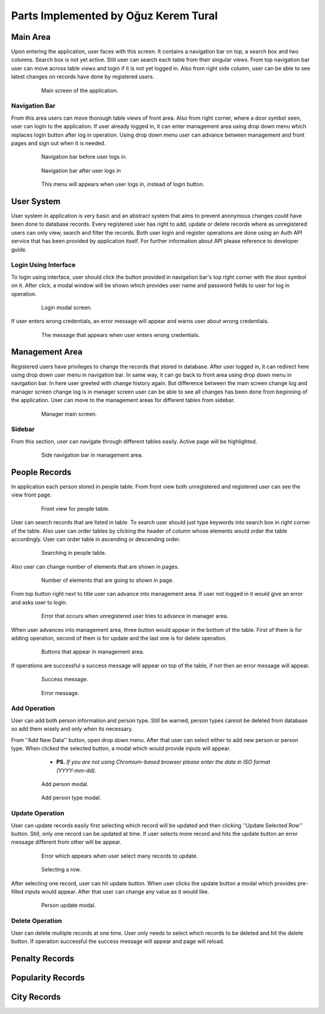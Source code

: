 Parts Implemented by Oğuz Kerem Tural
=====================================

Main Area
---------

Upon entering the application, user faces with this screen. It contains a navigation bar on top, a search box and
two columns. Search box is not yet active. Still user can search each table from their singular views. From top
navigation bar user can move across table views and login if it is not yet logged in. Also from right side column,
user can be able to see latest changes on records have done by registered users.

   .. figure:: oguz_pics/main_area.png
      :scale: 50 %
      :alt: main screen

      Main screen of the application.

Navigation Bar
++++++++++++++

From this area users can move thorough table views of front area. Also from right corner, where a door symbol seen,
user can login to the application. If user already logged in, it can enter management area using drop down menu which
replaces login button after log in operation. Using drop down menu user can advance between management and front pages
and sign out when it is needed.

   .. figure:: oguz_pics/navbar_notlogin.png
      :scale: 50 %
      :alt: navbar without login

      Navigation bar before user logs in.

   .. figure:: oguz_pics/navbar.png
      :scale: 50 %
      :alt: navbar with login

      Navigation bar after user logs in

   .. figure:: oguz_pics/navbar_user_menu.png
      :scale: 85 %
      :alt: navbar use_menu

      This menu will appears when user logs in, instead of login button.

User System
-----------
User system in application is very basic and an abstract system that aims to prevent anonymous changes could have been done
to database records. Every registered user has right to add, update or delete records where as unregistered users can only
view, search and filter the records. Both user login and register operations are done using an Auth API service that has
been provided by application itself. For further information about API please reference to developer guide.

Login Using Interface
+++++++++++++++++++++

To login using interface, user should click the button provided in navigation bar's top right corner with the door symbol on it.
After click, a modal window will be shown which provides user name and password fields to user for log in operation.

   .. figure:: oguz_pics/user_login.png
      :scale: 50 %
      :alt: navbar login

      Login modal screen.

If user enters wrong credentials, an error message will appear and warns user about wrong credentials.

   .. figure:: oguz_pics/user_login_error.png
      :scale: 50 %
      :alt: navbar login error

      The message that appears when user enters wrong credentials.

Management Area
---------------
Registered users have privileges to change the records that stored in database. After user logged in, it can redirect here
using drop down user menu in navigation bar. In same way, it can go back to front area using drop down menu in navigation bar.
In here user greeted with change history again. But difference between the main screen change log and manager screen change log is
in manager screen user can be able to see all changes has been done from beginning of the application. User can move to the
management areas for different tables from sidebar.

   .. figure:: oguz_pics/manager_main_area.png
      :scale: 50 %
      :alt: manager main

      Manager main screen.

Sidebar
+++++++
From this section, user can navigate through different tables easily. Active page will be highlighted.

   .. figure:: oguz_pics/manager_sidebar.png
      :scale: 50 %
      :alt: manager sidebar

      Side navigation bar in management area.

People Records
--------------
In application each person stored in people table. From front view both unregistered and registered user can see the
view front page.

   .. figure:: oguz_pics/front_people.png
      :scale: 50 %
      :alt: people front

      Front view for people table.

User can search records that are listed in table. To search user should just type keywords into search box in right corner
of the table. Also user can order tables by clicking the header of column whose elements would order the table accordingly.
User can order table in ascending or descending order.

   .. figure:: oguz_pics/search_people.png
      :scale: 50 %
      :alt: people search

      Searching in people table.

Also user can change number of elements that are shown in pages.

   .. figure:: oguz_pics/number_of_list.png
      :scale: 50 %
      :alt: people list

      Number of elements that are going to shown in page.

From top button right next to title user can advance into management area. If user not logged in it would give an error
and asks user to login.

   .. figure:: oguz_pics/error_manage_not_login.png
      :scale: 50 %
      :alt: manager login error

      Error that occurs when unregistered user tries to advance in manager area.

When user advances into management area, three button would appear in the bottom of the table. First of them is for adding
operation, second of them is for update and the last one is for delete operation.

   .. figure:: oguz_pics/people_buttons.png
      :scale: 50 %
      :alt: people buttons

      Buttons that appear in management area.

If operations are successful a success message will appear on top of the table, if not then an error message will appear.

   .. figure:: oguz_pics/op_bam.png
      :scale: 50 %
      :alt: success message

      Success message.

   .. figure:: oguz_pics/op_error.png
      :scale: 50 %
      :alt: error message

      Error message.

Add Operation
+++++++++++++
User can add both person information and person type. Still be warned, person types cannot be deleted from database so
add them wisely and only when its necessary.

From ''Add New Data'' button, open drop down menu. After that user can select either to add new person or person type.
When clicked the selected button, a modal which would provide inputs will appear.

    * **PS.** *If you are not using Chromium-based browser please enter the date in ISO format (YYYY-mm-dd).*

   .. figure:: oguz_pics/add_person.png
      :scale: 50 %
      :alt: people buttons

      Add person modal.

   .. figure:: oguz_pics/people_type_add.png
      :scale: 50 %
      :alt: people buttons

      Add person type modal.

Update Operation
++++++++++++++++
User can update records easily first selecting which record will be updated and then clicking ''Update Selected Row'' button.
Still, only one record can be updated at time. If user selects more record and hits the update button an error message different from
other will be appear.

   .. figure:: oguz_pics/selection_many_error.png
      :scale: 50 %
      :alt: update selection error

      Error which appears when user select many records to update.


   .. figure:: oguz_pics/row_selection.png
      :scale: 50 %
      :alt: row selection

      Selecting a row.

After selecting one record, user can hit update button. When user clicks the update button a modal which provides
pre-filled inputs would appear. After that user can change any value as it would like.

   .. figure:: oguz_pics/update_person.png
      :scale: 50 %
      :alt: people update

      Person update modal.

Delete Operation
++++++++++++++++

User can delete multiple records at one time. User only needs to select which records to be deleted and hit the
delete button. If operation successful the success message will appear and page will reload.

Penalty Records
---------------

Popularity Records
------------------

City Records
------------
